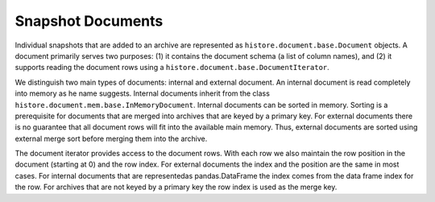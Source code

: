 ==================
Snapshot Documents
==================

Individual snapshots that are added to an archive are represented as ``histore.document.base.Document`` objects. A document primarily serves two purposes: (1) it contains the document schema (a list of column names), and (2) it supports reading the document rows using a ``histore.document.base.DocumentIterator``.

We distinguish two main types of documents: internal and external document. An internal document is read completely into memory as he name suggests. Internal documents inherit from the class ``histore.document.mem.base.InMemoryDocument``. Internal documents can be sorted in memory. Sorting is a prerequisite for documents that are merged into archives that are keyed by a primary key. For external documents there is no guarantee that all document rows will fit into the available main memory. Thus, external documents are sorted using external merge sort before merging them into the archive.

The document iterator provides access to the document rows. With each row we also maintain the row position in the document (starting at 0) and the row index. For external documents the index and the position are the same in most cases. For internal documents that are representedas pandas.DataFrame the index comes from the data frame index for the row. For archives that are not keyed by a primary key the row index is used as the merge key.
